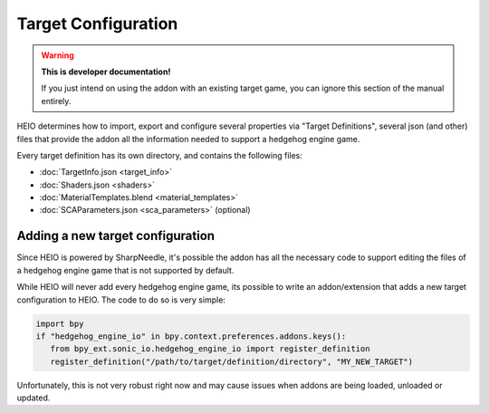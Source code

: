 
####################
Target Configuration
####################

.. warning::

	**This is developer documentation!**

	If you just intend on using the addon with an existing target game, you can ignore this section
	of the manual entirely.


HEIO determines how to import, export and configure several properties via "Target Definitions",
several json (and other) files that provide the addon all the information needed to support a
hedgehog engine game.

Every target definition has its own directory, and contains the following files:

- :doc:`TargetInfo.json <target_info>`
- :doc:`Shaders.json <shaders>`
- :doc:`MaterialTemplates.blend <material_templates>`
- :doc:`SCAParameters.json <sca_parameters>` (optional)

.. container:: global-index-toc

	.. toctree::
		:maxdepth: 1

		target_info
		shaders
		material_templates
		sca_parameters


Adding a new target configuration
=================================

Since HEIO is powered by SharpNeedle, it's possible the addon has all the necessary
code to support editing the files of a hedgehog engine game that is not supported by
default.

While HEIO will never add every hedgehog engine game, its possible to write an addon/extension
that adds a new target configuration to HEIO. The code to do so is very simple:

.. code-block:: python

	import bpy
	if "hedgehog_engine_io" in bpy.context.preferences.addons.keys():
	   from bpy_ext.sonic_io.hedgehog_engine_io import register_definition
	   register_definition("/path/to/target/definition/directory", "MY_NEW_TARGET")

Unfortunately, this is not very robust right now and may cause issues when addons are being loaded,
unloaded or updated.